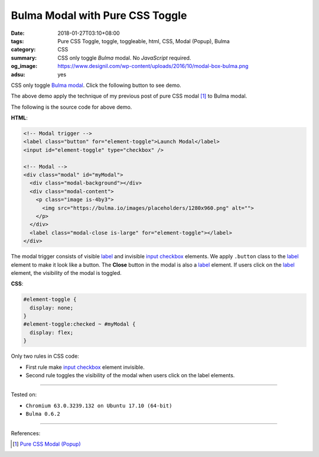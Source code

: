 Bulma Modal with Pure CSS Toggle
################################

:date: 2018-01-27T03:10+08:00
:tags: Pure CSS Toggle, toggle, toggleable, html, CSS, Modal (Popup), Bulma
:category: CSS
:summary: CSS only toggle *Bulma* modal. No *JavaScript* required.
:og_image: https://www.designil.com/wp-content/uploads/2016/10/modal-box-bulma.png
:adsu: yes

CSS only toggle Bulma_ modal_. Click the following button to see demo.

.. raw:: html

  <style>
  #element-toggle {
    display: none;
  }
  #element-toggle:checked ~ #myModal {
    display: flex;
  }
  </style>

  <link rel="stylesheet" href="https://cdnjs.cloudflare.com/ajax/libs/bulma/0.6.2/css/bulma.min.css">
  <div style="margin: 2rem;">

  <!-- Modal trigger -->
  <label class="button" for="element-toggle">Launch Modal</label>
  <input id="element-toggle" type="checkbox" />

  <!-- Modal -->
  <div class="modal" id="myModal">
    <div class="modal-background"></div>
    <div class="modal-content">
      <p class="image is-4by3">
        <img src="https://bulma.io/images/placeholders/1280x960.png" alt="">
      </p>
    </div>
    <label class="modal-close is-large" for="element-toggle"></label>
  </div>

  </div>


The above demo apply the technique of my previous post of pure CSS modal [1]_
to Bulma modal.

The following is the source code for above demo.

**HTML**:

.. code-block:: html

  <!-- Modal trigger -->
  <label class="button" for="element-toggle">Launch Modal</label>
  <input id="element-toggle" type="checkbox" />

  <!-- Modal -->
  <div class="modal" id="myModal">
    <div class="modal-background"></div>
    <div class="modal-content">
      <p class="image is-4by3">
        <img src="https://bulma.io/images/placeholders/1280x960.png" alt="">
      </p>
    </div>
    <label class="modal-close is-large" for="element-toggle"></label>
  </div>

The modal trigger consists of visible label_ and invisible `input checkbox`_
elements. We apply ``.button`` class to the label_ element to make it look like
a button. The **Close** button in the modal is also a label_ element.
If users click on the label_ element, the visibility of the modal is toggled.

.. adsu:: 2

**CSS**:

.. code-block:: css

  #element-toggle {
    display: none;
  }
  #element-toggle:checked ~ #myModal {
    display: flex;
  }

Only two rules in CSS code:

- First rule make `input checkbox`_ element invisible.
- Second rule toggles the visibility of the modal when users click on the
  label elements.

----

Tested on:

- ``Chromium 63.0.3239.132 on Ubuntu 17.10 (64-bit)``
- ``Bulma 0.6.2``

----

.. adsu:: 3

References:

.. [1] `Pure CSS Modal (Popup) <{filename}/articles/2017/05/12/css-only-modal-popup%en.rst>`_

.. _label: https://developer.mozilla.org/en-US/docs/Web/HTML/Element/label
.. _input checkbox: https://developer.mozilla.org/en-US/docs/Web/HTML/Element/input/checkbox
.. _for: https://developer.mozilla.org/en-US/docs/Web/HTML/Element/label#Using_the_for_attribute
.. _Bulma: https://bulma.io/
.. _modal: https://bulma.io/documentation/components/modal/
